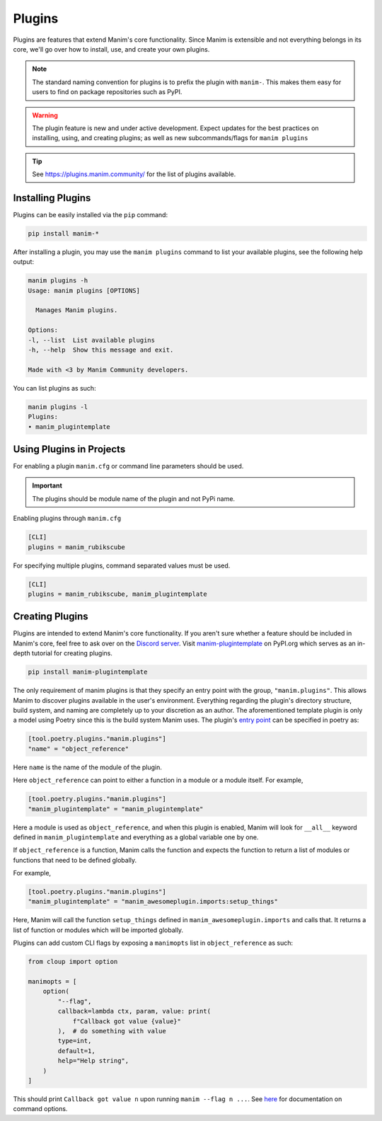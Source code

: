 .. _plugins:

=======
Plugins
=======

Plugins are features that extend Manim's core functionality. Since Manim is
extensible and not everything belongs in its core, we'll go over how to
install, use, and create your own plugins.

.. note:: 

    The standard naming convention for plugins is to prefix the plugin with
    ``manim-``. This makes them easy for users to find on package
    repositories such as PyPI.

.. WARNING::

    The plugin feature is new and under active development. Expect updates
    for the best practices on installing, using, and creating plugins; as
    well as new subcommands/flags for ``manim plugins``

.. tip::

    See https://plugins.manim.community/ for the list of plugins available.

Installing Plugins
******************
Plugins can be easily installed via the ``pip``
command:

.. code-block:: bash

    pip install manim-*

After installing a plugin, you may use the ``manim plugins`` command to list
your available plugins, see the following help output:

.. code-block:: bash

    manim plugins -h
    Usage: manim plugins [OPTIONS]

      Manages Manim plugins.

    Options:
    -l, --list  List available plugins
    -h, --help  Show this message and exit.

    Made with <3 by Manim Community developers.

You can list plugins as such:

.. code-block:: bash

    manim plugins -l
    Plugins:
    • manim_plugintemplate

Using Plugins in Projects
*************************
For enabling a plugin ``manim.cfg`` or command line parameters should be used.

.. important::

    The plugins should be module name of the plugin and not PyPi name.

Enabling plugins through ``manim.cfg`` 

.. code-block:: ini

    [CLI]
    plugins = manim_rubikscube

For specifying multiple plugins, command separated values must be used.

.. code-block:: ini

    [CLI]
    plugins = manim_rubikscube, manim_plugintemplate

Creating Plugins
****************
Plugins are intended to extend Manim's core functionality. If you aren't sure
whether a feature should be included in Manim's core, feel free to ask over
on the `Discord server <https://www.manim.community/discord/>`_. Visit
`manim-plugintemplate <https://pypi.org/project/manim-plugintemplate/>`_
on PyPI.org which serves as an in-depth tutorial for creating plugins.

.. code-block:: bash

    pip install manim-plugintemplate

The only requirement of manim plugins is that they specify an entry point
with the group, ``"manim.plugins"``. This allows Manim to discover plugins
available in the user's environment. Everything regarding the plugin's
directory structure, build system, and naming are completely up to your
discretion as an author. The aforementioned template plugin is only a model
using Poetry since this is the build system Manim uses. The plugin's `entry
point <https://packaging.python.org/specifications/entry-points/>`_ can be
specified in poetry as:

.. code-block:: toml

    [tool.poetry.plugins."manim.plugins"]
    "name" = "object_reference"

Here ``name`` is the name of the module of the plugin.

Here ``object_reference`` can point to either a function in a module or a module
itself. For example,

.. code-block:: toml

    [tool.poetry.plugins."manim.plugins"]
    "manim_plugintemplate" = "manim_plugintemplate"

Here a module is used as ``object_reference``, and when this plugin is enabled,
Manim will look for ``__all__`` keyword defined in ``manim_plugintemplate`` and
everything as a global variable one by one.

If ``object_reference`` is a function, Manim calls the function and expects the
function to return a list of modules or functions that need to be defined globally.

For example,

.. code-block:: toml

    [tool.poetry.plugins."manim.plugins"]
    "manim_plugintemplate" = "manim_awesomeplugin.imports:setup_things"

Here, Manim will call the function ``setup_things`` defined in
``manim_awesomeplugin.imports`` and calls that. It returns a list of function or
modules which will be imported globally.

Plugins can add custom CLI flags by exposing a ``manimopts`` list in ``object_reference`` as such:

.. code-block:: python

    from cloup import option

    manimopts = [
        option(
            "--flag",
            callback=lambda ctx, param, value: print(
                f"Callback got value {value}"
            ),  # do something with value
            type=int,
            default=1,
            help="Help string",
        )
    ]

This should print ``Callback got value n`` upon running ``manim --flag n ...``. See `here <https://click.palletsprojects.com/en/8.0.x/api/#click.Option>`_ for documentation on command options.